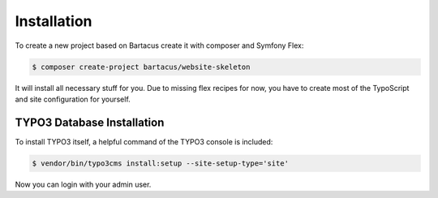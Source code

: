 ============
Installation
============

To create a new project based on Bartacus create it with composer and Symfony Flex:

.. code-block:: bash

    $ composer create-project bartacus/website-skeleton

It will install all necessary stuff for you. Due to missing flex recipes for now, you have to create most of the TypoScript and site configuration for yourself.

TYPO3 Database Installation
===========================

To install TYPO3 itself, a helpful command of the TYPO3 console is included:

.. code-block:: bash

    $ vendor/bin/typo3cms install:setup --site-setup-type='site'

Now you can login with your admin user.
